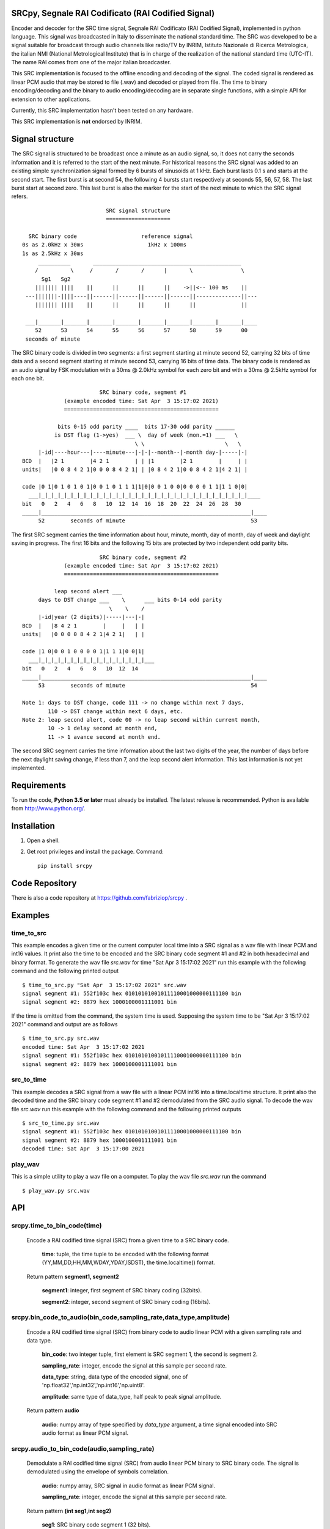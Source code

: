 
SRCpy, Segnale RAI Codificato (RAI Codified Signal)
===================================================

Encoder and decoder for the SRC time signal, Segnale RAI Codificato (RAI
Codified Signal), implemented in python language. This signal was broadcasted
in Italy to disseminate the national standard time. The SRC was developed
to be a signal suitable for broadcast through audio channels like radio/TV
by INRIM, Istituto Nazionale di Ricerca Metrologica, the italian NMI
(National Metrological Institute) that is in charge of the realization
of the national standard time (UTC-IT). The name RAI comes from one of
the major italian broadcaster.

This SRC implementation is focused to the offline encoding and decoding of the
signal. The coded signal is rendered as linear PCM audio that may be
stored to file (.wav) and decoded or played from file. The time to binary
encoding/decoding and the binary to audio encoding/decoding are in separate
single functions, with a simple API for extension to other applications.

Currently, this SRC implementation hasn't been tested on any hardware.

This SRC implementation is **not** endorsed by INRIM.


Signal structure
================

The SRC signal is structured to be broadcast once a minute as an audio signal,
so, it does not carry the seconds information and it is referred to the start
of the next minute.
For historical reasons the SRC signal was added to an existing simple
synchronization signal formed by 6 bursts of sinusoids at 1 kHz. Each burst
lasts 0.1 s and starts at the second start. The first burst is at second 54,
the following 4 bursts start respectively at seconds 55, 56, 57, 58. The last
burst start at second zero. This last burst is also the marker for the start
of the next minute to which the SRC signal refers.
::

                             SRC signal structure
                             ====================

     SRC binary code                    reference signal
   0s as 2.0kHz x 30ms                    1kHz x 100ms
   1s as 2.5kHz x 30ms 
        __________       ______________________________________________
       /          \     /       /       /      |       \               \
         Sg1   Sg2
       ||||||| ||||    ||      ||      ||      ||    ->||<-- 100 ms    ||
    ---|||||||-||||----||------||------||------||------||--------------||---
       ||||||| ||||    ||      ||      ||      ||      ||              ||

    ___|_______|_______|_______|_______|_______|_______|_______|_______|____
       52      53      54      55      56      57      58      59      00
    seconds of minute

The SRC binary code is divided in two segments: a first segment starting at
minute second 52, carrying 32 bits of time data and a second segment starting
at minute second 53, carrying 16 bits of time data.
The binary code is rendered as an audio signal by FSK modulation with a
30ms @ 2.0kHz symbol for each zero bit and with a 30ms @ 2.5kHz symbol for
each one bit.
::

                          SRC binary code, segment #1
               (example encoded time: Sat Apr  3 15:17:02 2021)
               ================================================

             bits 0-15 odd parity ____  bits 17-30 odd parity ______
            is DST flag (1->yes)  ___ \  day of week (mon.=1) ___   \
                                     \ \                         \   \
       |-id|----hour---|----minute---|-|-|--month--|-month day-|-----|-|
  BCD  |   |2 1        |4 2 1        | | |1        |2 1        |     | |
  units|   |0 0 8 4 2 1|0 0 0 8 4 2 1| | |0 8 4 2 1|0 0 8 4 2 1|4 2 1| |

  code |0 1|0 1 0 1 0 1|0 0 1 0 1 1 1|1|0|0 0 1 0 0|0 0 0 0 1 1|1 1 0|0|
    ___|_|_|_|_|_|_|_|_|_|_|_|_|_|_|_|_|_|_|_|_|_|_|_|_|_|_|_|_|_|_|_|_|____
  bit   0   2   4   6   8   10  12  14  16  18  20  22  24  26  28  30 
  _____|_________________________________________________________________|____
       52        seconds of minute                                       53

The first SRC segment carries the time information about hour, minute, month,
day of month, day of week and daylight saving in progress. The first 16 bits
and the following 15 bits are protected by two independent odd parity bits.
::

                          SRC binary code, segment #2
               (example encoded time: Sat Apr  3 15:17:02 2021)
               ================================================

            leap second alert ___
       days to DST change ___    \      ___ bits 0-14 odd parity 
                             \    \    /
       |-id|year (2 digits)|-----|---|-|
  BCD  |   |8 4 2 1        |     |   | |
  units|   |0 0 0 0 8 4 2 1|4 2 1|   | |

  code |1 0|0 0 1 0 0 0 0 1|1 1 1|0 0|1|
    ___|_|_|_|_|_|_|_|_|_|_|_|_|_|_|_|_|___
  bit   0   2   4   6   8   10  12  14  
  _____|_________________________________________________________________|____
       53        seconds of minute                                       54

  Note 1: days to DST change, code 111 -> no change within next 7 days,
          110 -> DST change within next 6 days, etc.
  Note 2: leap second alert, code 00 -> no leap second within current month,
          10 -> 1 delay second at month end,
          11 -> 1 avance second at month end. 

The second SRC segment carries the time information about the last two digits
of the year, the number of days before the next daylight saving change, if
less than 7, and the leap second alert information. This last information
is not yet implemented.


Requirements
============

To run the code, **Python 3.5 or later** must
already be installed.  The latest release is recommended.  Python is
available from http://www.python.org/.



Installation
============

1. Open a shell.

2. Get root privileges and install the package. Command::

    pip install srcpy


Code Repository
===============

There is also a code repository at `https://github.com/fabriziop/srcpy`_ .

.. _https://github.com/fabriziop/srcpy: https://github.com/fabriziop/srcpy


Examples
========

time_to_src
-----------

This example encodes a given time or the current computer local time into a
SRC signal as a wav file with linear PCM and int16 values. It print also the
time to be encoded and the SRC binary code segment #1 and #2 in both hexadecimal
and binary format. To generate the wav file *src.wav* for time
"Sat Apr  3 15:17:02 2021" run this example with the following command and
the following printed output
::

    $ time_to_src.py "Sat Apr  3 15:17:02 2021" src.wav
    signal segment #1: 552f103c hex 01010101001011110001000000111100 bin
    signal segment #2: 8879 hex 1000100001111001 bin

If the time is omitted from the command, the system time is used. Supposing
the system time to be "Sat Apr  3 15:17:02 2021" command and output are as
follows
::

    $ time_to_src.py src.wav
    encoded time: Sat Apr  3 15:17:02 2021
    signal segment #1: 552f103c hex 01010101001011110001000000111100 bin
    signal segment #2: 8879 hex 1000100001111001 bin


src_to_time
-----------

This example decodes a SRC signal from a wav file with a linear PCM int16
into a time.localtime structure. It print also the decoded time and the SRC
binary code segment #1 and #2 demodulated from the SRC audio signal.
To decode the wav file *src.wav* run this example with the following command
and the following printed outputs
::

    $ src_to_time.py src.wav
    signal segment #1: 552f103c hex 01010101001011110001000000111100 bin
    signal segment #2: 8879 hex 1000100001111001 bin
    decoded time: Sat Apr  3 15:17:00 2021


play_wav
--------

This is a simple utility to play a wav file on a computer. To play the wav
file *src.wav* run the command
::

    $ play_wav.py src.wav


API
===

srcpy.time_to_bin_code(time)
----------------------------

    Encode a RAI codified time signal (SRC) from a given time to a SRC
    binary code.

      **time**: tuple, the time tuple to be encoded with the following format
      (YY,MM,DD,HH,MM,WDAY,YDAY,ISDST), the time.localtime() format.

    Return pattern **segment1, segment2**

      **segment1**: integer, first segment of SRC binary coding (32bits).

      **segment2**: integer, second segment of SRC binary coding (16bits).


srcpy.bin_code_to_audio(bin_code,sampling_rate,data_type,amplitude)
-------------------------------------------------------------------

    Encode a RAI codified time signal (SRC) from binary code to audio
    linear PCM with a given sampling rate and data type.

      **bin_code**: two integer tuple, first element is SRC segment 1, the
      second is segment 2.

      **sampling_rate**: integer, encode the signal at this sample per second
      rate.

      **data_type**: string, data type of the encoded signal, one of
      'np.float32','np.int32','np.int16','np.uint8'.

      **amplitude**: same type of data_type, half peak to peak signal amplitude.

    Return pattern **audio**

      **audio**: numpy array of type specified by *data_type* argument, a
      time signal encoded into SRC audio format as linear PCM signal. 


srcpy.audio_to_bin_code(audio,sampling_rate)
--------------------------------------------

    Demodulate a RAI codified time signal (SRC) from audio linear
    PCM binary to SRC binary code. The signal is demodulated using
    the envelope of symbols correlation. 

      **audio**: numpy array, SRC signal in audio format as linear PCM
      signal. 

      **sampling_rate**: integer, encode the signal at this sample per
      second rate.

    Return pattern **(int seg1,int seg2)**

      **seg1**: SRC binary code segment 1 (32 bits).

      **seg2**: SRC binary code segment 2 (16 bits).


srcpy.bin_code_to_time(bin_code)
--------------------------------

    Decode a RAI codified time signal (SRC) from binary code to time
    data structure.

      **bin_code**: tuple *(int seg1,int seg2)*, *seg1* SRC binary code
      segment 1 (32 bits), *seg2* SRC binary code segment 2 (16 bits).

    Return pattern **error_code,time**

      **error_code**: int, SUCCESS no error, ERR_SEG1_PARITY1 error on
      first code segment parity #1, ERR_SEG1_PARITY2 error on first
      code segment parity #2, ERR_SEG2_PARITY error on segment #2
      parity.

      **time**: tuple, the time data with the following format
      (YY,MM,DD,HH,MM,WDAY,YDAY,ISDST), the time.localtime() format.


Contributing
============

Send wishes, comments, patches, etc. to mxgbot_a_t_gmail.com .


Copyright
=========

SRCpy is authored by Fabrizio Pollastri <mxgbot_a_t_gmail.com>, year 2021, under the GNU Lesser General Public License version 3.

.. ==== END ====
